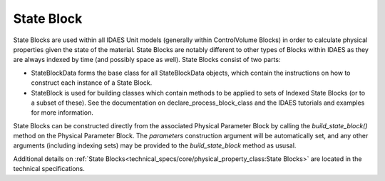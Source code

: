﻿State Block
===========

State Blocks are used within all IDAES Unit models (generally within ControlVolume Blocks) in 
order to calculate physical properties given the state of the material. State Blocks are 
notably different to other types of Blocks within IDAES as they are always indexed by time 
(and possibly space as well). State Blocks consist of two parts:

* StateBlockData forms the base class for all StateBlockData objects, which contain the instructions on how to construct each instance of a State Block.
* StateBlock is used for building classes which contain methods to be applied to sets of Indexed State Blocks (or to a subset of these). See the documentation on declare_process_block_class and the IDAES tutorials and examples for more information.

State Blocks can be constructed directly from the associated Physical Parameter Block by calling 
the `build_state_block()` method on the Physical Parameter Block. The `parameters` construction 
argument will be automatically set, and any other arguments (including indexing sets) may be 
provided to the `build_state_block` method as ususal.

Additional details on :ref:`State Blocks<technical_specs/core/physical_property_class:State Blocks>`
are located in the technical specifications.


